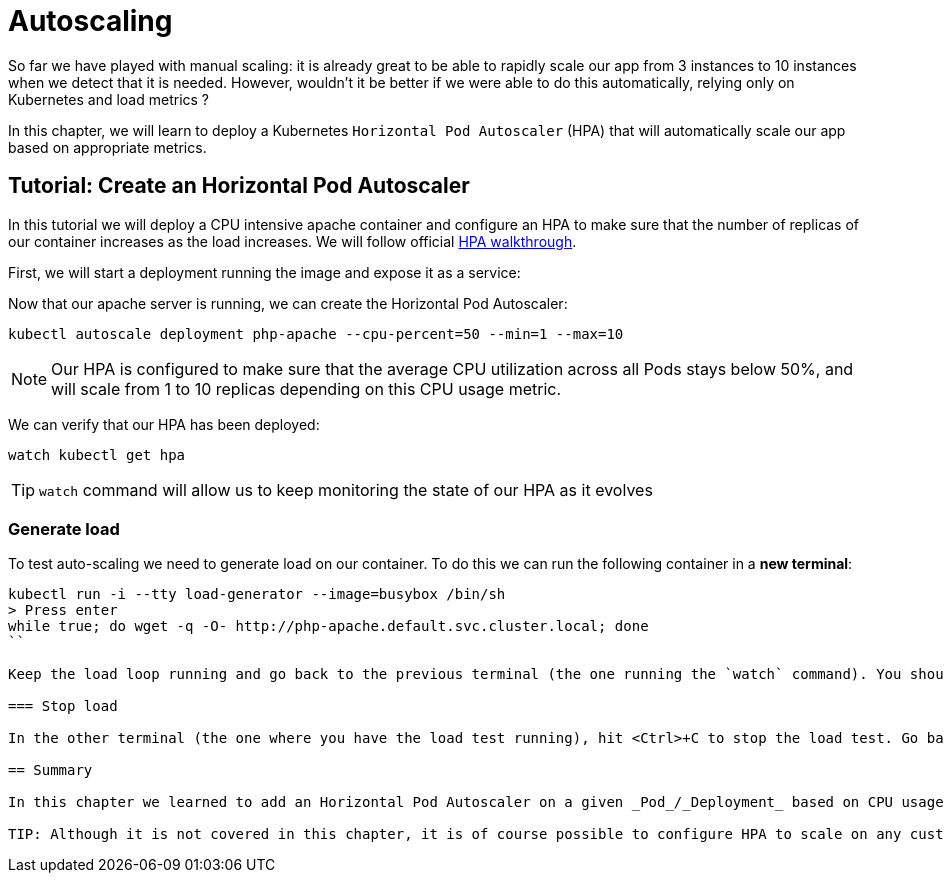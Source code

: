 = Autoscaling

So far we have played with manual scaling: it is already great to be able to rapidly scale our app from 3 instances to 10 instances when we detect that it is needed. However, wouldn't it be better if we were able to do this automatically, relying only on Kubernetes and load metrics ?

In this chapter, we will learn to deploy a Kubernetes `Horizontal Pod Autoscaler` (HPA) that will automatically scale our app based on appropriate metrics.

== Tutorial: Create an Horizontal Pod Autoscaler

In this tutorial we will deploy a CPU intensive apache container and configure an HPA to make sure that the number of replicas of our container increases as the load increases. We will follow official https://kubernetes.io/docs/tasks/run-application/horizontal-pod-autoscale-walkthrough/[HPA walkthrough].

First, we will start a deployment running the image and expose it as a service:

Now that our apache server is running, we can create the Horizontal Pod Autoscaler:

```shell
kubectl autoscale deployment php-apache --cpu-percent=50 --min=1 --max=10
```

NOTE: Our HPA is configured to make sure that the average CPU utilization across all Pods stays below 50%, and will scale from 1 to 10 replicas depending on this CPU usage metric.

We can verify that our HPA has been deployed:

```shell
watch kubectl get hpa
```

TIP: `watch` command will allow us to keep monitoring the state of our HPA as it evolves

=== Generate load

To test auto-scaling we need to generate load on our container. To do this we can run the following container in a **new terminal**:

```shell
kubectl run -i --tty load-generator --image=busybox /bin/sh
> Press enter
while true; do wget -q -O- http://php-apache.default.svc.cluster.local; done
``

Keep the load loop running and go back to the previous terminal (the one running the `watch` command). You shoud now see the number of replicas increasing.

=== Stop load

In the other terminal (the one where you have the load test running), hit <Ctrl>+C to stop the load test. Go back to the first terminal, wait a minute or so to see that the number of replicas progressively goes back to 1.

== Summary

In this chapter we learned to add an Horizontal Pod Autoscaler on a given _Pod_/_Deployment_ based on CPU usage.

TIP: Although it is not covered in this chapter, it is of course possible to configure HPA to scale on any custom metric, not limiting to Kubernetes resources (e.g. memory or CPU). It can particularly be useful when plugging to a Stackdriver platform or such.